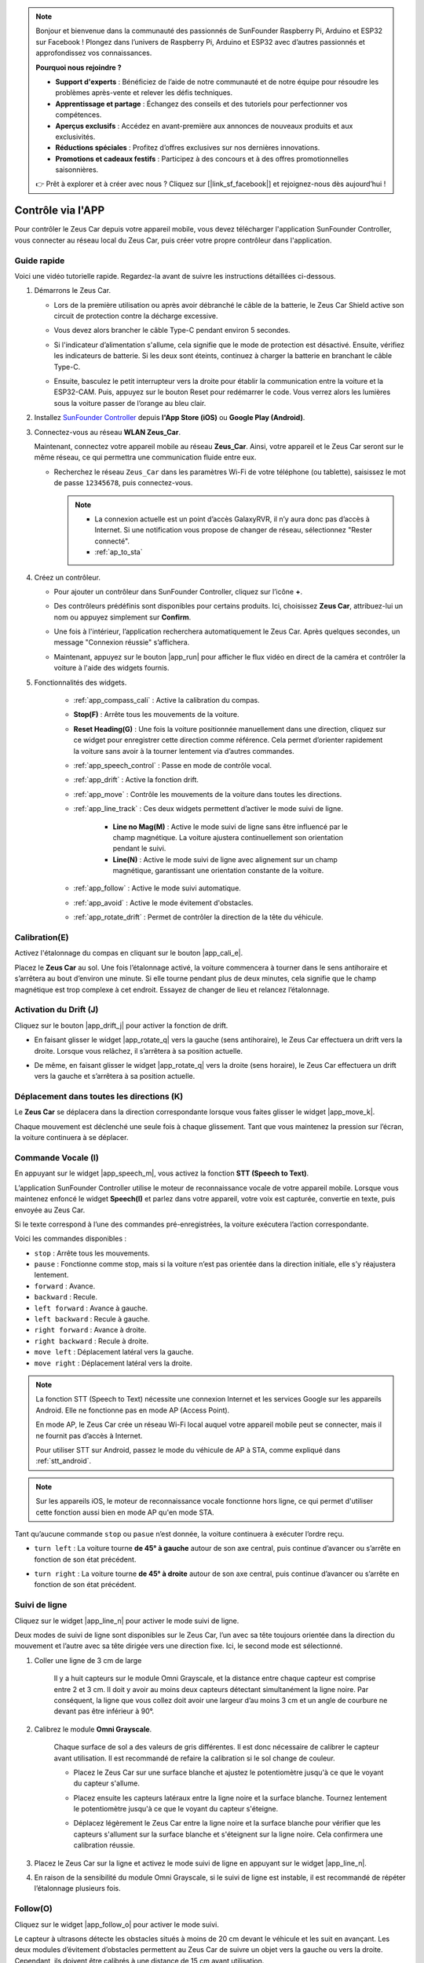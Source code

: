 .. note::

    Bonjour et bienvenue dans la communauté des passionnés de SunFounder Raspberry Pi, Arduino et ESP32 sur Facebook ! Plongez dans l’univers de Raspberry Pi, Arduino et ESP32 avec d’autres passionnés et approfondissez vos connaissances.

    **Pourquoi nous rejoindre ?**

    - **Support d'experts** : Bénéficiez de l’aide de notre communauté et de notre équipe pour résoudre les problèmes après-vente et relever les défis techniques.
    - **Apprentissage et partage** : Échangez des conseils et des tutoriels pour perfectionner vos compétences.
    - **Aperçus exclusifs** : Accédez en avant-première aux annonces de nouveaux produits et aux exclusivités.
    - **Réductions spéciales** : Profitez d’offres exclusives sur nos dernières innovations.
    - **Promotions et cadeaux festifs** : Participez à des concours et à des offres promotionnelles saisonnières.

    👉 Prêt à explorer et à créer avec nous ? Cliquez sur [|link_sf_facebook|] et rejoignez-nous dès aujourd’hui !

.. _play_app_control:

Contrôle via l'APP
=========================

Pour contrôler le Zeus Car depuis votre appareil mobile, vous devez télécharger l'application SunFounder Controller, vous connecter au réseau local du Zeus Car, puis créer votre propre contrôleur dans l'application.

.. raw:: html

    <div style="text-align: center;">
        <video center loop autoplay muted style = "max-width:70%">
            <source src="../_static/video/app_control.mp4"  type="video/mp4">
            Your browser does not support the video tag.
        </video>
    </div>

.. raw:: html
    
    <br/> <br/>

Guide rapide
---------------------

Voici une vidéo tutorielle rapide. Regardez-la avant de suivre les instructions détaillées ci-dessous.

.. raw:: html

    <div style="text-align: center;">
        <video loop controls style = "max-width:90%">
            <source src="../_static/video/app_control_quick_guide.mp4"  type="video/mp4">
            Your browser does not support the video tag.
        </video>
    </div>

.. raw:: html
    
    <br/> <br/>

#. Démarrons le Zeus Car.

   * Lors de la première utilisation ou après avoir débranché le câble de la batterie, le Zeus Car Shield active son circuit de protection contre la décharge excessive.
   * Vous devez alors brancher le câble Type-C pendant environ 5 secondes.

     .. raw:: html
     
         <div style="text-align: center;">
             <video center loop autoplay muted style = "max-width:70%">
                 <source src="../_static/video/activate_battery.mp4"  type="video/mp4">
                 Your browser does not support the video tag.
             </video>
         </div>
     
     .. raw:: html
         
         <br/>


   * Si l'indicateur d’alimentation s'allume, cela signifie que le mode de protection est désactivé. Ensuite, vérifiez les indicateurs de batterie. Si les deux sont éteints, continuez à charger la batterie en branchant le câble Type-C.

     .. image:: img/zeus_power.jpg
         :width: 500
         :align: center
     
     .. raw:: html
         
         <br/>  

   * Ensuite, basculez le petit interrupteur vers la droite pour établir la communication entre la voiture et la ESP32-CAM. Puis, appuyez sur le bouton Reset pour redémarrer le code. Vous verrez alors les lumières sous la voiture passer de l’orange au bleu clair.

     .. raw:: html
     
         <div style="text-align: center;">
             <video center loop autoplay muted style = "max-width:70%">
                 <source src="../_static/video/re_run_code.mp4"  type="video/mp4">
                 Your browser does not support the video tag.
             </video>
         </div>
     
     .. raw:: html
         
         <br/>

#. Installez `SunFounder Controller <https://docs.sunfounder.com/projects/sf-controller/en/latest/>`_ depuis **l'App Store (iOS)** ou **Google Play (Android)**.

#. Connectez-vous au réseau **WLAN Zeus_Car**.

   Maintenant, connectez votre appareil mobile au réseau **Zeus_Car**. Ainsi, votre appareil et le Zeus Car seront sur le même réseau, ce qui permettra une communication fluide entre eux.


   * Recherchez le réseau ``Zeus_Car`` dans les paramètres Wi-Fi de votre téléphone (ou tablette), saisissez le mot de passe ``12345678``, puis connectez-vous.

     .. note::

       * La connexion actuelle est un point d’accès GalaxyRVR, il n’y aura donc pas d’accès à Internet. Si une notification vous propose de changer de réseau, sélectionnez "Rester connecté".
       * :ref:`ap_to_sta`

     .. raw:: html

       <div style="text-align: center;">
           <video center loop autoplay muted style = "max-width:80%">
               <source src="../_static/video/connect_wifi.mp4"  type="video/mp4">
               Your browser does not support the video tag.
           </video>
       </div>

     .. raw:: html
         
         <br/>

#. Créez un contrôleur.

   * Pour ajouter un contrôleur dans SunFounder Controller, cliquez sur l’icône **+**.

     .. image:: img/app1.png
         :width: 500
         :align: center
     
     .. raw:: html
         
         <br/>  

   * Des contrôleurs prédéfinis sont disponibles pour certains produits. Ici, choisissez **Zeus Car**, attribuez-lui un nom ou appuyez simplement sur **Confirm**.

     .. image:: img/app_preset.jpg
         :width: 500
         :align: center
     
     .. raw:: html
         
         <br/>  


   * Une fois à l'intérieur, l’application recherchera automatiquement le Zeus Car. Après quelques secondes, un message "Connexion réussie" s’affichera.

     .. image:: img/app_edit.jpg
         :width: 500
         :align: center
     
     .. raw:: html
         
         <br/> 

   * Maintenant, appuyez sur le bouton |app_run| pour afficher le flux vidéo en direct de la caméra et contrôler la voiture à l'aide des widgets fournis.

     .. image:: img/app_run123.png
         :width: 500
         :align: center
     
     .. raw:: html
         
         <br/>  

#. Fonctionnalités des widgets.

        * :ref:`app_compass_cali` : Active la calibration du compas.
        * **Stop(F)** : Arrête tous les mouvements de la voiture.
        * **Reset Heading(G)** : Une fois la voiture positionnée manuellement dans une direction, cliquez sur ce widget pour enregistrer cette direction comme référence. Cela permet d’orienter rapidement la voiture sans avoir à la tourner lentement via d’autres commandes.
        * :ref:`app_speech_control` : Passe en mode de contrôle vocal.
        * :ref:`app_drift` : Active la fonction drift.
        * :ref:`app_move` : Contrôle les mouvements de la voiture dans toutes les directions.
        
        * :ref:`app_line_track` : Ces deux widgets permettent d’activer le mode suivi de ligne.
        
            * **Line no Mag(M)** : Active le mode suivi de ligne sans être influencé par le champ magnétique. La voiture ajustera continuellement son orientation pendant le suivi.
            * **Line(N)** : Active le mode suivi de ligne avec alignement sur un champ magnétique, garantissant une orientation constante de la voiture.

        * :ref:`app_follow` : Active le mode suivi automatique.
        * :ref:`app_avoid` : Active le mode évitement d'obstacles.
        * :ref:`app_rotate_drift` : Permet de contrôler la direction de la tête du véhicule.

.. _app_compass_cali:

Calibration(E) 
--------------------------

Activez l'étalonnage du compas en cliquant sur le bouton |app_cali_e|.

Placez le **Zeus Car** au sol. Une fois l’étalonnage activé, la voiture commencera à tourner dans le sens antihoraire et s’arrêtera au bout d’environ une minute. Si elle tourne pendant plus de deux minutes, cela signifie que le champ magnétique est trop complexe à cet endroit. Essayez de changer de lieu et relancez l’étalonnage.

.. _app_drift:

Activation du Drift (J)
--------------------------


Cliquez sur le bouton |app_drift_j| pour activer la fonction de drift.

* En faisant glisser le widget |app_rotate_q| vers la gauche (sens antihoraire), le Zeus Car effectuera un drift vers la droite. Lorsque vous relâchez, il s’arrêtera à sa position actuelle.

.. image:: img/zeus_drift_left.jpg
    :width: 500
    :align: center

.. raw:: html
    
    <br/>  
 
* De même, en faisant glisser le widget |app_rotate_q| vers la droite (sens horaire), le Zeus Car effectuera un drift vers la gauche et s’arrêtera à sa position actuelle.

.. image:: img/zeus_drift_right.jpg
    :width: 500
    :align: center

.. raw:: html
    
    <br/>  
 
.. _app_move:

Déplacement dans toutes les directions (K)
-----------------------------------------------

.. raw:: html

   <video loop autoplay muted style = "max-width:80%">
      <source src="../_static/video/basic_movement.mp4"  type="video/mp4">
      Your browser does not support the video tag.
   </video>

.. raw:: html
    
    <br/> <br/>  

Le **Zeus Car** se déplacera dans la direction correspondante lorsque vous faites glisser le widget |app_move_k|.

.. image:: img/joystick_move.png
    :align: center

.. raw:: html
    
    <br/>  

Chaque mouvement est déclenché une seule fois à chaque glissement. Tant que vous maintenez la pression sur l’écran, la voiture continuera à se déplacer.

.. image:: img/zeus_move.jpg
    :width: 500
    :align: center


.. raw:: html
    
    <br/>  
 
.. _app_speech_control:

Commande Vocale (I)
----------------------

En appuyant sur le widget |app_speech_m|, vous activez la fonction **STT (Speech to Text)**.

L’application SunFounder Controller utilise le moteur de reconnaissance vocale de votre appareil mobile. Lorsque vous maintenez enfoncé le widget **Speech(I)** et parlez dans votre appareil, votre voix est capturée, convertie en texte, puis envoyée au Zeus Car. 

Si le texte correspond à l’une des commandes pré-enregistrées, la voiture exécutera l’action correspondante.

Voici les commandes disponibles :

* ``stop`` : Arrête tous les mouvements.
* ``pause`` : Fonctionne comme stop, mais si la voiture n’est pas orientée dans la direction initiale, elle s’y réajustera lentement.
* ``forward`` : Avance.
* ``backward`` : Recule.
* ``left forward`` : Avance à gauche.
* ``left backward`` : Recule à gauche.
* ``right forward`` : Avance à droite.
* ``right backward`` : Recule à droite.
* ``move left`` : Déplacement latéral vers la gauche.
* ``move right`` : Déplacement latéral vers la droite.

.. note::

    La fonction STT (Speech to Text) nécessite une connexion Internet et les services Google sur les appareils Android. Elle ne fonctionne pas en mode AP (Access Point).

    En mode AP, le Zeus Car crée un réseau Wi-Fi local auquel votre appareil mobile peut se connecter, mais il ne fournit pas d’accès à Internet.

    Pour utiliser STT sur Android, passez le mode du véhicule de AP à STA, comme expliqué dans :ref:`stt_android`.

.. note::

    Sur les appareils iOS, le moteur de reconnaissance vocale fonctionne hors ligne, ce qui permet d'utiliser cette fonction aussi bien en mode AP qu'en mode STA.

Tant qu’aucune commande ``stop`` ou ``pasue`` n’est donnée, la voiture continuera à exécuter l’ordre reçu.

.. image:: img/zeus_move.jpg
    :width: 500
    :align: center

* ``turn left`` : La voiture tourne **de 45° à gauche** autour de son axe central, puis continue d’avancer ou s’arrête en fonction de son état précédent.

.. image:: img/zeus_turn_left.jpg
    :width: 500
    :align: center

.. raw:: html
    
    <br/>  
 
* ``turn right`` : La voiture tourne **de 45° à droite** autour de son axe central, puis continue d’avancer ou s’arrête en fonction de son état précédent.

.. image:: img/zeus_turn_right.jpg
    :width: 500
    :align: center

.. raw:: html
    
    <br/>  
 
.. _app_line_track:

Suivi de ligne
----------------

.. raw:: html

   <video loop autoplay muted style = "max-width:80%">
      <source src="../_static/video/drift_based_line_following.mp4"  type="video/mp4">
      Your browser does not support the video tag.
   </video>

.. raw:: html
    
    <br/> <br/>  


Cliquez sur le widget |app_line_n| pour activer le mode suivi de ligne.

Deux modes de suivi de ligne sont disponibles sur le Zeus Car, l’un avec sa tête toujours orientée dans la direction du mouvement et l’autre avec sa tête dirigée vers une direction fixe. Ici, le second mode est sélectionné.


#. Coller une ligne de 3 cm de large

    Il y a huit capteurs sur le module Omni Grayscale, et la distance entre chaque capteur est comprise entre 2 et 3 cm. Il doit y avoir au moins deux capteurs détectant simultanément la ligne noire. Par conséquent, la ligne que vous collez doit avoir une largeur d’au moins 3 cm et un angle de courbure ne devant pas être inférieur à 90°.

    .. image:: img/map.png
        :width: 500
        :align: center

    .. raw:: html
        
        <br/>  
 
#. Calibrez le module **Omni Grayscale**.

    Chaque surface de sol a des valeurs de gris différentes. Il est donc nécessaire de calibrer le capteur avant utilisation.  
    Il est recommandé de refaire la calibration si le sol change de couleur.

    * Placez le Zeus Car sur une surface blanche et ajustez le potentiomètre jusqu'à ce que le voyant du capteur s'allume.

    .. image:: img/zeus_line_calibration.jpg
        :width: 500
        :align: center


    .. raw:: html
        
        <br/>  

    * Placez ensuite les capteurs latéraux entre la ligne noire et la surface blanche. Tournez lentement le potentiomètre jusqu'à ce que le voyant du capteur s'éteigne.

    .. image:: img/zeus_line_calibration1.jpg
        :width: 500
        :align: center

    .. raw:: html
        
        <br/>  

    * Déplacez légèrement le Zeus Car entre la ligne noire et la surface blanche pour vérifier que les capteurs s'allument sur la surface blanche et s'éteignent sur la ligne noire. Cela confirmera une calibration réussie.


#. Placez le Zeus Car sur la ligne et activez le mode suivi de ligne en appuyant sur le widget |app_line_n|.

#. En raison de la sensibilité du module Omni Grayscale, si le suivi de ligne est instable, il est recommandé de répéter l’étalonnage plusieurs fois.

.. _app_follow:

Follow(O) 
------------

.. raw:: html

   <video loop autoplay muted style = "max-width:80%">
      <source src="../_static/video/object_following.mp4"  type="video/mp4">
      Your browser does not support the video tag.
   </video>

.. raw:: html
    
    <br/> <br/>  

Cliquez sur le widget |app_follow_o| pour activer le mode suivi.

Le capteur à ultrasons détecte les obstacles situés à moins de 20 cm devant le véhicule et les suit en avançant. Les deux modules d’évitement d’obstacles permettent au Zeus Car de suivre un objet vers la gauche ou vers la droite. Cependant, ils doivent être calibrés à une distance de 15 cm avant utilisation.

#. Calibrer le module d’évitement d’obstacles infrarouge.

    * Commencez par ajuster le module de détection des obstacles droit.  
      Lors du transport, des chocs peuvent incliner l’émetteur et le récepteur du module infrarouge. Vous devez donc les redresser manuellement.

        .. raw:: html

            <video loop autoplay muted style = "max-width:80%">
                <source src="../_static/video/toggle_avoid.mp4"  type="video/mp4">
                Your browser does not support the video tag.
            </video>

        .. raw:: html
            
            <br/> <br/>  

    * Placez un obstacle à environ 15 cm du module d’évitement d’obstacles infrarouge.  
    * Sur le module, il y a deux potentiomètres : l’un pour ajuster la puissance d’émission et l’autre pour régler la fréquence d’émission. En ajustant ces deux potentiomètres, vous pouvez modifier la distance de détection.  
    * Ensuite, ajustez un potentiomètre et si, à 15 cm, le voyant du module s’allume, l’ajustement est réussi ; sinon, ajustez l’autre potentiomètre.  

    .. image:: img/zeus_ir_avoid.jpg
        :width: 400
        :align: center

    .. raw:: html
        
        <br/>  
    
    * Répétez l’opération pour calibrer l’autre module d’évitement d’obstacles.

#. Placez le Zeus Car sur une table ou au sol et laissez-le suivre votre main ou d’autres objets.

.. _app_avoid:

Évitement d’obstacles (P)
-----------------------------

.. raw:: html

   <video loop autoplay muted style = "max-width:80%">
      <source src="../_static/video/obstacle_avoidance.mp4"  type="video/mp4">
      Your browser does not support the video tag.
   </video>

.. raw:: html
    
    <br/> <br/>  

Lorsque vous souhaitez passer en mode évitement d’obstacles, cliquez sur le widget |app_avoid_p|, mais référez-vous d’abord à :ref:`app_follow` pour calibrer les deux modules d’évitement d’obstacles.

* Le Zeus Car avancera en ligne droite.  
* Un module à ultrasons détecte les obstacles à l’avant ; si un obstacle est détecté, la voiture tourne à gauche.  
* Lorsque le module d’évitement gauche détecte un obstacle, la voiture tourne à droite, et lorsque le module d’évitement droit détecte un obstacle, la voiture tourne à gauche.  

.. _app_rotate_drift:

Contrôle de la direction (Q)
-------------------------------

* Lorsque le bouton |app_drift_j| est activé, le widget |app_rotate_q| est utilisé pour faire drifter le Zeus Car vers la gauche et la droite.  

* Lorsque le widget |app_drift_j| est désactivé, le widget |app_rotate_q| est utilisé pour contrôler l’orientation de la tête du véhicule.  

    * En faisant glisser le widget |app_rotate_q| dans le sens antihoraire, la voiture tournera également dans le sens antihoraire. En relâchant le widget, la tête du véhicule reviendra à sa direction initiale.  

    .. image:: img/zeus_turn_left.jpg
        :width: 500
        :align: center

    .. raw:: html
        
        <br/>  
    
    * De même, en faisant glisser le widget |app_rotate_q| dans le sens horaire, la voiture tournera dans le sens horaire et reviendra à sa direction initiale lorsqu’elle sera relâchée.  

    .. image:: img/zeus_turn_right.jpg
        :width: 500
        :align: center

    .. raw:: html
        
        <br/>  
    



